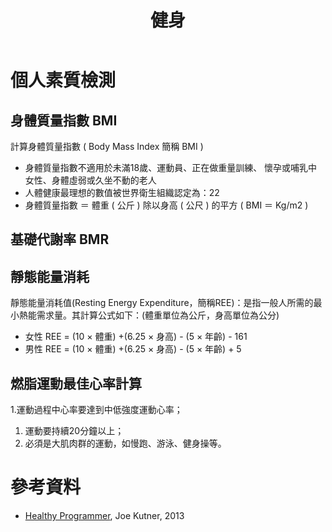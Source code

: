 #+TITLE: 健身
#+HTML_LINK_UP: ../index.html

* 個人素質檢測
** 身體質量指數 BMI
計算身體質量指數 ( Body Mass Index 簡稱 BMI )

- 身體質量指數不適用於未滿18歲、運動員、正在做重量訓練、 懷孕或哺乳中女性、身體虛弱或久坐不動的老人
- 人體健康最理想的數值被世界衛生組織認定為：22
- 身體質量指數 ＝ 體重 ( 公斤 ) 除以身高 ( 公尺 ) 的平方 ( BMI ＝ Kg/m2 )
** 基礎代謝率 BMR
** 靜態能量消耗 
靜態能量消耗值(Resting Energy Expenditure，簡稱REE)：是指一般人所需的最小熱能需求量。其計算公式如下：(體重單位為公斤，身高單位為公分)
- 女性 REE = (10 × 體重) +(6.25 × 身高) - (5 × 年齡) - 161
- 男性 REE = (10 × 體重) +(6.25 × 身高) - (5 × 年齡) + 5
** 燃脂運動最佳心率計算
1.運動過程中心率要達到中低強度運動心率；
1. 運動要持續20分鐘以上； 
2. 必須是大肌肉群的運動，如慢跑、游泳、健身操等。
* 參考資料
- [[https://pragprog.com/book/jkthp/the-healthy-programmer][Healthy Programmer]], Joe Kutner, 2013
